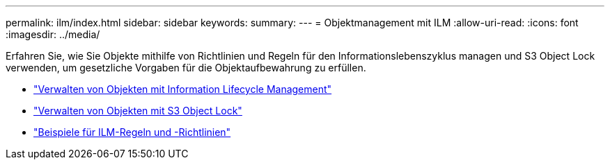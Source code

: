 ---
permalink: ilm/index.html 
sidebar: sidebar 
keywords:  
summary:  
---
= Objektmanagement mit ILM
:allow-uri-read: 
:icons: font
:imagesdir: ../media/


[role="lead"]
Erfahren Sie, wie Sie Objekte mithilfe von Richtlinien und Regeln für den Informationslebenszyklus managen und S3 Object Lock verwenden, um gesetzliche Vorgaben für die Objektaufbewahrung zu erfüllen.

* link:managing-objects-with-information-lifecycle-management.html["Verwalten von Objekten mit Information Lifecycle Management"]
* link:managing-objects-with-s3-object-lock.html["Verwalten von Objekten mit S3 Object Lock"]
* link:example-ilm-rules-and-policies.html["Beispiele für ILM-Regeln und -Richtlinien"]

